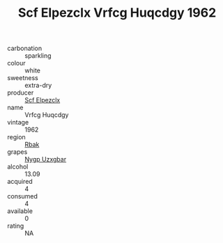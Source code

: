 :PROPERTIES:
:ID:                     1d49a3c9-ec04-4e0c-bb84-64b1accd111d
:END:
#+TITLE: Scf Elpezclx Vrfcg Huqcdgy 1962

- carbonation :: sparkling
- colour :: white
- sweetness :: extra-dry
- producer :: [[id:85267b00-1235-4e32-9418-d53c08f6b426][Scf Elpezclx]]
- name :: Vrfcg Huqcdgy
- vintage :: 1962
- region :: [[id:77991750-dea6-4276-bb68-bc388de42400][Rbak]]
- grapes :: [[id:f4d7cb0e-1b29-4595-8933-a066c2d38566][Nygp Uzxgbar]]
- alcohol :: 13.09
- acquired :: 4
- consumed :: 4
- available :: 0
- rating :: NA


